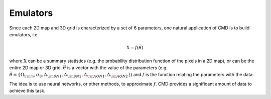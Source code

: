 Emulators
=========

Since each 2D map and 3D grid is characterized by a set of 6 parameters, one natural application of CMD is to build emulators, i.e.

.. math::

   \textbf{X}=f(\vec{\theta})

where :math:`\textbf{X}` can be a summary statistics (e.g. the probability distribution function of the pixels in a 2D map), or can be the entire 2D map or 3D grid. :math:`\vec{\theta}` is a vector with the value of the parameters (e.g. :math:`\vec{\theta}=\{\Omega_{\rm m}, \sigma_8, A_{\rm SN1}, A_{\rm SN2}, A_{\rm AGN1}, A_{\rm AGN2} \}`) and :math:`f` is the function relating the parameters with the data.

The idea is to use neural networks, or other methods, to approximate :math:`f`. CMD provides a significant amount of data to achieve this task.
